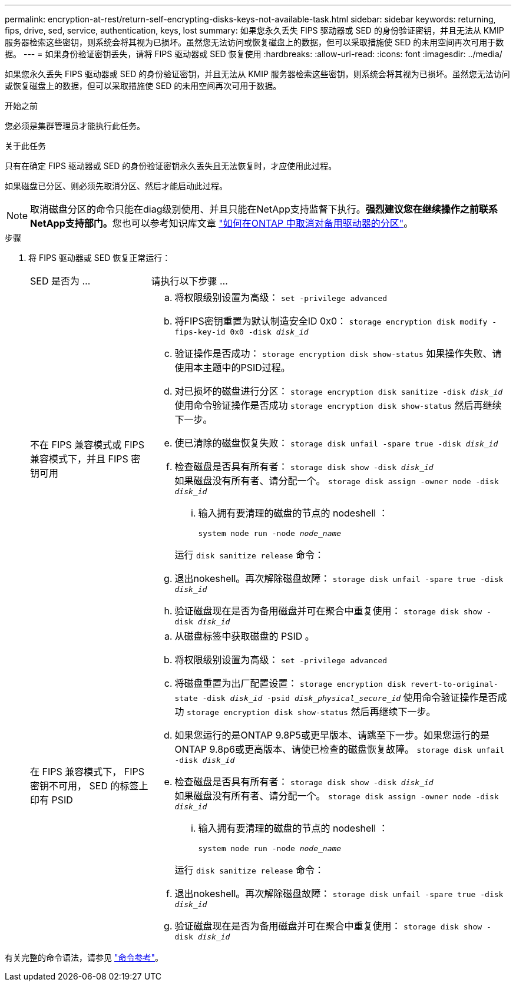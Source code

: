 ---
permalink: encryption-at-rest/return-self-encrypting-disks-keys-not-available-task.html 
sidebar: sidebar 
keywords: returning, fips, drive, sed, service, authentication, keys, lost 
summary: 如果您永久丢失 FIPS 驱动器或 SED 的身份验证密钥，并且无法从 KMIP 服务器检索这些密钥，则系统会将其视为已损坏。虽然您无法访问或恢复磁盘上的数据，但可以采取措施使 SED 的未用空间再次可用于数据。 
---
= 如果身份验证密钥丢失，请将 FIPS 驱动器或 SED 恢复使用
:hardbreaks:
:allow-uri-read: 
:icons: font
:imagesdir: ../media/


[role="lead"]
如果您永久丢失 FIPS 驱动器或 SED 的身份验证密钥，并且无法从 KMIP 服务器检索这些密钥，则系统会将其视为已损坏。虽然您无法访问或恢复磁盘上的数据，但可以采取措施使 SED 的未用空间再次可用于数据。

.开始之前
您必须是集群管理员才能执行此任务。

.关于此任务
只有在确定 FIPS 驱动器或 SED 的身份验证密钥永久丢失且无法恢复时，才应使用此过程。

如果磁盘已分区、则必须先取消分区、然后才能启动此过程。


NOTE: 取消磁盘分区的命令只能在diag级别使用、并且只能在NetApp支持监督下执行。**强烈建议您在继续操作之前联系NetApp支持部门。**您也可以参考知识库文章 link:https://kb.netapp.com/Advice_and_Troubleshooting/Data_Storage_Systems/FAS_Systems/How_to_unpartition_a_spare_drive_in_ONTAP["如何在ONTAP 中取消对备用驱动器的分区"^]。

.步骤
. 将 FIPS 驱动器或 SED 恢复正常运行：
+
[cols="25,75"]
|===


| SED 是否为 ... | 请执行以下步骤 ... 


 a| 
不在 FIPS 兼容模式或 FIPS 兼容模式下，并且 FIPS 密钥可用
 a| 
.. 将权限级别设置为高级：
`set -privilege advanced`
.. 将FIPS密钥重置为默认制造安全ID 0x0：
`storage encryption disk modify -fips-key-id 0x0 -disk _disk_id_`
.. 验证操作是否成功：
`storage encryption disk show-status`
如果操作失败、请使用本主题中的PSID过程。
.. 对已损坏的磁盘进行分区：
`storage encryption disk sanitize -disk _disk_id_`
使用命令验证操作是否成功 `storage encryption disk show-status` 然后再继续下一步。
.. 使已清除的磁盘恢复失败：
`storage disk unfail -spare true -disk _disk_id_`
.. 检查磁盘是否具有所有者：
`storage disk show -disk _disk_id_`
 +
 如果磁盘没有所有者、请分配一个。
`storage disk assign -owner node -disk _disk_id_`
+
... 输入拥有要清理的磁盘的节点的 nodeshell ：
+
`system node run -node _node_name_`

+
运行 `disk sanitize release` 命令：



.. 退出nokeshell。再次解除磁盘故障：
`storage disk unfail -spare true -disk _disk_id_`
.. 验证磁盘现在是否为备用磁盘并可在聚合中重复使用：
`storage disk show -disk _disk_id_`




 a| 
在 FIPS 兼容模式下， FIPS 密钥不可用， SED 的标签上印有 PSID
 a| 
.. 从磁盘标签中获取磁盘的 PSID 。
.. 将权限级别设置为高级：
`set -privilege advanced`
.. 将磁盘重置为出厂配置设置：
`storage encryption disk revert-to-original-state -disk _disk_id_ -psid _disk_physical_secure_id_`
使用命令验证操作是否成功 `storage encryption disk show-status` 然后再继续下一步。
.. 如果您运行的是ONTAP 9.8P5或更早版本、请跳至下一步。如果您运行的是ONTAP 9.8p6或更高版本、请使已检查的磁盘恢复故障。
`storage disk unfail -disk _disk_id_`
.. 检查磁盘是否具有所有者：
`storage disk show -disk _disk_id_`
 +
 如果磁盘没有所有者、请分配一个。
`storage disk assign -owner node -disk _disk_id_`
+
... 输入拥有要清理的磁盘的节点的 nodeshell ：
+
`system node run -node _node_name_`

+
运行 `disk sanitize release` 命令：



.. 退出nokeshell。再次解除磁盘故障：
`storage disk unfail -spare true -disk _disk_id_`
.. 验证磁盘现在是否为备用磁盘并可在聚合中重复使用：
`storage disk show -disk _disk_id_`


|===


有关完整的命令语法，请参见 link:https://docs.netapp.com/us-en/ontap-cli/storage-disk-assign.html["命令参考"^]。
